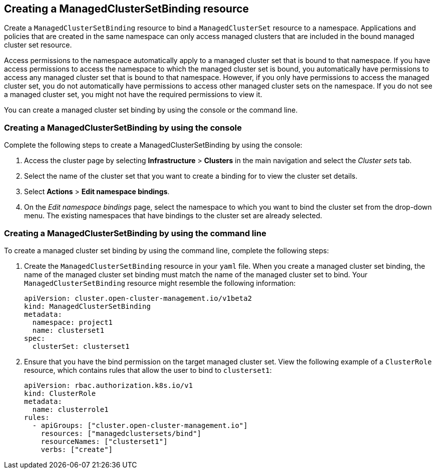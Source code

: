 [#creating-a-managedclustersetbinding]
== Creating a ManagedClusterSetBinding resource

Create a `ManagedClusterSetBinding` resource to bind a `ManagedClusterSet` resource to a namespace. Applications and policies that are created in the same namespace can only access managed clusters that are included in the bound managed cluster set resource. 

Access permissions to the namespace automatically apply to a managed cluster set that is bound to that namespace. If you have access permissions to access the namespace to which the managed cluster set is bound, you automatically have permissions to access any managed cluster set that is bound to that namespace. However, if you only have permissions to access the managed cluster set, you do not automatically have permissions to access other managed cluster sets on the namespace. If you do not see a managed cluster set, you might not have the required permissions to view it.

You can create a managed cluster set binding by using the console or the command line.  

[#creating-a-managedclustersetbinding-console]
=== Creating a ManagedClusterSetBinding by using the console

Complete the following steps to create a ManagedClusterSetBinding by using the console:

. Access the cluster page by selecting *Infrastructure* > *Clusters* in the main navigation and select the _Cluster sets_ tab.

. Select the name of the cluster set that you want to create a binding for to view the cluster set details.

. Select *Actions* > *Edit namespace bindings*.

. On the _Edit namespace bindings_ page, select the namespace to which you want to bind the cluster set from the drop-down menu. The existing namespaces that have bindings to the cluster set are already selected. 

[#creating-a-managedclustersetbinding-cli]
=== Creating a ManagedClusterSetBinding by using the command line

To create a managed cluster set binding by using the command line, complete the following steps:

. Create the `ManagedClusterSetBinding` resource in your `yaml` file. When you create a managed cluster set binding, the name of the managed cluster set binding must match the name of the managed cluster set to bind. Your `ManagedClusterSetBinding` resource might resemble the following information:

+
[source,yaml]
----
apiVersion: cluster.open-cluster-management.io/v1beta2
kind: ManagedClusterSetBinding
metadata:
  namespace: project1
  name: clusterset1
spec:
  clusterSet: clusterset1
----

. Ensure that you have the bind permission on the target managed cluster set. View the following example of a `ClusterRole` resource, which contains rules that allow the user to bind to `clusterset1`:

+
[source,yaml]
----
apiVersion: rbac.authorization.k8s.io/v1
kind: ClusterRole
metadata:
  name: clusterrole1
rules:
  - apiGroups: ["cluster.open-cluster-management.io"]
    resources: ["managedclustersets/bind"]
    resourceNames: ["clusterset1"]
    verbs: ["create"]
----
